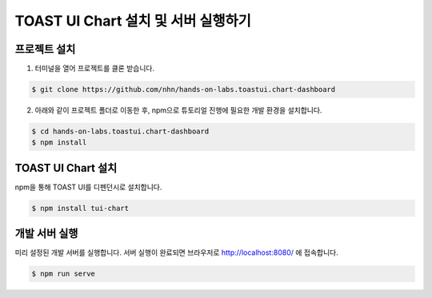 ######################
TOAST UI Chart 설치 및 서버 실행하기
######################

프로젝트 설치
=====================

1. 터미널을 열어 프로젝트를 클론 받습니다.

.. code-block:: bash

  $ git clone https://github.com/nhn/hands-on-labs.toastui.chart-dashboard

2. 아래와 같이 프로젝트 폴더로 이동한 후,  npm으로 튜토리얼 진행에 필요한 개발 환경을 설치합니다.

.. code-block:: bash

  $ cd hands-on-labs.toastui.chart-dashboard
  $ npm install

TOAST UI Chart 설치
=====================

npm을 통해 TOAST UI를 디펜던시로 설치합니다.

.. code-block:: bash

  $ npm install tui-chart


개발 서버 실행
=====================

미리 설정된 개발 서버를 실행합니다. 서버 실행이 완료되면 브라우저로 http://localhost:8080/ 에 접속합니다.

.. code-block:: bash

  $ npm run serve

